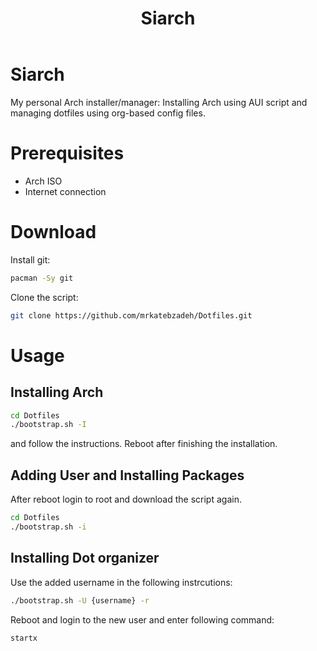 #+TITLE: Siarch
* Siarch
My personal Arch installer/manager: Installing Arch using AUI script and
managing dotfiles using org-based config files.
* Prerequisites
- Arch ISO
- Internet connection
* Download
Install git:
#+BEGIN_SRC sh
pacman -Sy git
#+END_SRC
Clone the script:
#+BEGIN_SRC sh
git clone https://github.com/mrkatebzadeh/Dotfiles.git
#+END_SRC
* Usage
** Installing Arch
#+BEGIN_SRC sh
cd Dotfiles
./bootstrap.sh -I
#+END_SRC
and follow the instructions.
Reboot after finishing the installation.
** Adding User and Installing Packages
After reboot login to root and download the script again.
#+BEGIN_SRC sh
cd Dotfiles
./bootstrap.sh -i
#+END_SRC
** Installing Dot organizer
 Use the added username in the following instrcutions:
 #+BEGIN_SRC sh
 ./bootstrap.sh -U {username} -r
 #+END_SRC

 Reboot and login to the new user and enter following command:
 #+BEGIN_SRC sh
 startx
 #+END_SRC
